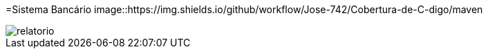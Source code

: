 :source-highlighter: highlightjs
:numbered:
:unsafe:
:font: icons

ifdef::env-github[]
:outfilesuffix: .adoc
:caution-caption: :fire:
:important-caption: :exclamation:
:note-caption: :paperclip:
:tip-caption: :bulb:
:warning-caption: :warning:
endif::[]

=Sistema Bancário  image::https://img.shields.io/github/workflow/Jose-742/Cobertura-de-C-digo/maven

image::relatorio.png[]
